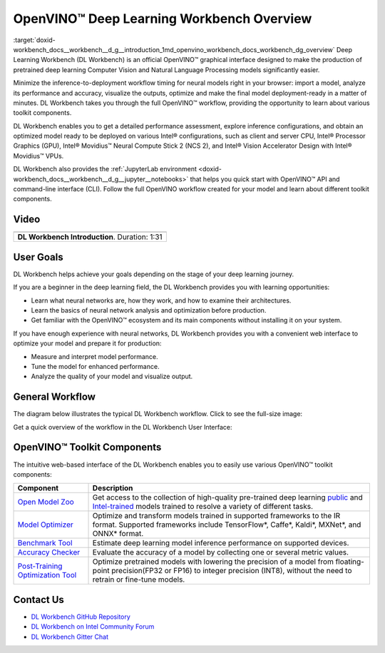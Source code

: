 .. index:: pair: page; OpenVINO™ Deep Learning Workbench Overview
.. _doxid-workbench_docs__workbench__d_g__introduction:


OpenVINO™ Deep Learning Workbench Overview
============================================

:target:`doxid-workbench_docs__workbench__d_g__introduction_1md_openvino_workbench_docs_workbench_dg_overview` Deep Learning Workbench (DL Workbench) is an official OpenVINO™ graphical interface designed to make the production of pretrained deep learning Computer Vision and Natural Language Processing models significantly easier.

Minimize the inference-to-deployment workflow timing for neural models right in your browser: import a model, analyze its performance and accuracy, visualize the outputs, optimize and make the final model deployment-ready in a matter of minutes. DL Workbench takes you through the full OpenVINO™ workflow, providing the opportunity to learn about various toolkit components.

.. image:: openvino_dl_wb.png

.. link-button:: workbench_docs_Workbench_DG_Install
    :type: ref
    :text: Install DL Workbench 
    :classes: btn-primary btn-block

DL Workbench enables you to get a detailed performance assessment, explore inference configurations, and obtain an optimized model ready to be deployed on various Intel® configurations, such as client and server CPU, Intel® Processor Graphics (GPU), Intel® Movidius™ Neural Compute Stick 2 (NCS 2), and Intel® Vision Accelerator Design with Intel® Movidius™ VPUs.

DL Workbench also provides the :ref:`JupyterLab environment <doxid-workbench_docs__workbench__d_g__jupyter__notebooks>` that helps you quick start with OpenVINO™ API and command-line interface (CLI). Follow the full OpenVINO workflow created for your model and learn about different toolkit components.

Video
~~~~~

.. list-table::

   * - .. raw:: html

           <iframe  allowfullscreen mozallowfullscreen msallowfullscreen oallowfullscreen webkitallowfullscreen  height="315" width="560"
           src="https://www.youtube.com/embed/on8xSSTKCt8">
           </iframe>
   * - **DL Workbench Introduction**. Duration: 1:31

User Goals
~~~~~~~~~~

DL Workbench helps achieve your goals depending on the stage of your deep learning journey.

If you are a beginner in the deep learning field, the DL Workbench provides you with learning opportunities:

* Learn what neural networks are, how they work, and how to examine their architectures.

* Learn the basics of neural network analysis and optimization before production.

* Get familiar with the OpenVINO™ ecosystem and its main components without installing it on your system.

If you have enough experience with neural networks, DL Workbench provides you with a convenient web interface to optimize your model and prepare it for production:

* Measure and interpret model performance.

* Tune the model for enhanced performance.

* Analyze the quality of your model and visualize output.

General Workflow
~~~~~~~~~~~~~~~~

The diagram below illustrates the typical DL Workbench workflow. Click to see the full-size image:

.. image:: dl_wb_diagram_overview.svg

Get a quick overview of the workflow in the DL Workbench User Interface:

.. image:: workflow_DL_Workbench.gif

OpenVINO™ Toolkit Components
~~~~~~~~~~~~~~~~~~~~~~~~~~~~~~

The intuitive web-based interface of the DL Workbench enables you to easily use various OpenVINO™ toolkit components:

.. list-table::
    :header-rows: 1

    * - Component
      - Description
    * - `Open Model Zoo <https://docs.openvinotoolkit.org/latest/omz_tools_downloader.html>`__
      - Get access to the collection of high-quality pre-trained deep learning `public <https://docs.openvinotoolkit.org/latest/omz_models_group_public.html>`__ and `Intel-trained <https://docs.openvinotoolkit.org/latest/omz_models_group_intel.html>`__ models trained to resolve a variety of different tasks.
    * - `Model Optimizer <https://docs.openvinotoolkit.org/latest/openvino_docs_MO_DG_Deep_Learning_Model_Optimizer_DevGuide.html>`__
      - Optimize and transform models trained in supported frameworks to the IR format. Supported frameworks include TensorFlow\*, Caffe\*, Kaldi\*, MXNet\*, and ONNX\* format.
    * - `Benchmark Tool <https://docs.openvinotoolkit.org/latest/openvino_inference_engine_tools_benchmark_tool_README.html>`__
      - Estimate deep learning model inference performance on supported devices.
    * - `Accuracy Checker <https://docs.openvinotoolkit.org/latest/omz_tools_accuracy_checker.html>`__
      - Evaluate the accuracy of a model by collecting one or several metric values.
    * - `Post-Training Optimization Tool <https://docs.openvinotoolkit.org/latest/pot_README.html>`__
      - Optimize pretrained models with lowering the precision of a model from floating-point precision(FP32 or FP16) to integer precision (INT8), without the need to retrain or fine-tune models.

.. link-button:: workbench_docs_Workbench_DG_Install
    :type: ref
    :text: Install DL Workbench 
    :classes: btn-outline-primary

Contact Us
~~~~~~~~~~

* `DL Workbench GitHub Repository <https://github.com/openvinotoolkit/workbench>`__

* `DL Workbench on Intel Community Forum <https://community.intel.com/t5/Intel-Distribution-of-OpenVINO/bd-p/distribution-openvino-toolkit>`__

* `DL Workbench Gitter Chat <https://gitter.im/dl-workbench/general?utm_source=badge&utm_medium=badge&utm_campaign=pr-badge&content=body>`__

